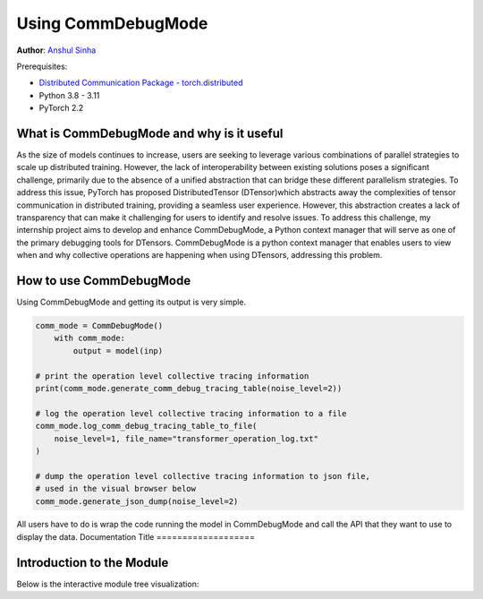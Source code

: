 Using CommDebugMode
=====================================================

**Author**: `Anshul Sinha <https://github.com/sinhaanshul>`__

Prerequisites:

- `Distributed Communication Package - torch.distributed <https://pytorch.org/docs/stable/distributed.html>`__
- Python 3.8 - 3.11
- PyTorch 2.2


What is CommDebugMode and why is it useful
------------------
As the size of models continues to increase, users are seeking to leverage various combinations of parallel strategies to scale up distributed training. However, the lack of interoperability between existing solutions poses a significant challenge, primarily due to the absence of a unified abstraction that can bridge these different parallelism strategies. To address this issue, PyTorch has proposed DistributedTensor (DTensor)which abstracts away the complexities of tensor communication in distributed training, providing a seamless user experience. However, this abstraction creates a lack of transparency that can make it challenging for users to identify and resolve issues. To address this challenge, my internship project aims to develop and enhance CommDebugMode, a Python context manager that will serve as one of the primary debugging tools for DTensors. CommDebugMode is a python context manager that enables users to view when and why collective operations are happening when using DTensors, addressing this problem.


How to use CommDebugMode
------------------------
Using CommDebugMode and getting its output is very simple.

.. code-block:: python

    comm_mode = CommDebugMode()
        with comm_mode:
            output = model(inp)

    # print the operation level collective tracing information
    print(comm_mode.generate_comm_debug_tracing_table(noise_level=2))

    # log the operation level collective tracing information to a file
    comm_mode.log_comm_debug_tracing_table_to_file(
        noise_level=1, file_name="transformer_operation_log.txt"
    )

    # dump the operation level collective tracing information to json file,
    # used in the visual browser below
    comm_mode.generate_json_dump(noise_level=2)
.. code-block:: python

All users have to do is wrap the code running the model in CommDebugMode and call the API that they want to use to display the data.
Documentation Title
===================

Introduction to the Module
--------------------------

Below is the interactive module tree visualization:

.. raw:: html

    <!DOCTYPE html>
    <html lang ="en">
    <head>
        <meta charset="UTF-8">
        <meta name = "viewport" content="width=device-width, initial-scale=1.0">
        <title>CommDebugMode Module Tree</title>
        <style>
            ul, #tree-container {
                list-style-type: none;
                margin: 0;
                padding: 0;
            }
            .caret {
                cursor: pointer;
                user-select: none;
            }
            .caret::before {
                content: "\25B6";
                color:black;
                display: inline-block;
                margin-right: 6px;
            }
            .caret-down::before {
                transform: rotate(90deg);
            }
            .tree {
                padding-left: 20px;
            }
            .tree ul {
                padding-left: 20px;
            }
            .nested {
                display: none;
            }
            .active {
                display: block;
            }
            .forward-pass,
            .backward-pass {
                margin-left: 40px;
            }
            .forward-pass table {
                margin-left: 40px;
                width: auto;
            }
            .forward-pass table td, .forward-pass table th {
                padding: 8px;
            }
            .forward-pass ul {
                display: none;
            }
            table {
                font-family: arial, sans-serif;
                border-collapse: collapse;
                width: 100%;
            }
            td, th {
                border: 1px solid #dddddd;
                text-align: left;
                padding: 8px;
            }
            tr:nth-child(even) {
                background-color: #dddddd;
            }
            #drop-area {
                position: relative;
                width: 25%;
                height: 100px;
                border: 2px dashed #ccc;
                border-radius: 5px;
                padding: 0px;
                text-align: center;
            }
            .drag-drop-block {
                display: inline-block;
                width: 200px;
                height: 50px;
                background-color: #f7f7f7;
                border: 1px solid #ccc;
                border-radius: 5px;
                padding: 10px;
                font-size: 14px;
                color: #666;
                cursor: pointer;
            }
            #file-input {
                position: absolute;
                top: 0;
                left: 0;
                width: 100%;
                height: 100%;
                opacity: 0;
            }
        </style>
    </head>
    <body>
        <div id="drop-area">
            <div class="drag-drop-block">
              <span>Drag file here</span>
            </div>
            <input type="file" id="file-input" accept=".json">
          </div>
        <div id="tree-container"></div>
        <script src="https://cdn.jsdelivr.net/gh/pytorch/pytorch@main/torch/distributed/_tensor/debug/comm_mode_broswer_visual.js"></script>
    </body>
    </html>

.. raw:: html

